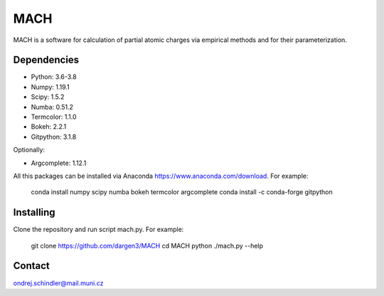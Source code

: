 ****
MACH
****

MACH is a software for calculation of partial atomic charges via empirical methods and for their parameterization.

Dependencies
============
* Python: 3.6-3.8
* Numpy: 1.19.1
* Scipy: 1.5.2
* Numba: 0.51.2
* Termcolor: 1.1.0
* Bokeh: 2.2.1
* Gitpython: 3.1.8

Optionally:

* Argcomplete: 1.12.1 

All this packages can be installed via Anaconda https://www.anaconda.com/download. For example:


     conda install numpy scipy numba bokeh termcolor argcomplete
     conda install -c conda-forge gitpython 


Installing
==========

Clone the repository and run script mach.py. For example:



     git clone https://github.com/dargen3/MACH
     cd MACH
     python ./mach.py --help 

Contact
=======
ondrej.schindler@mail.muni.cz

